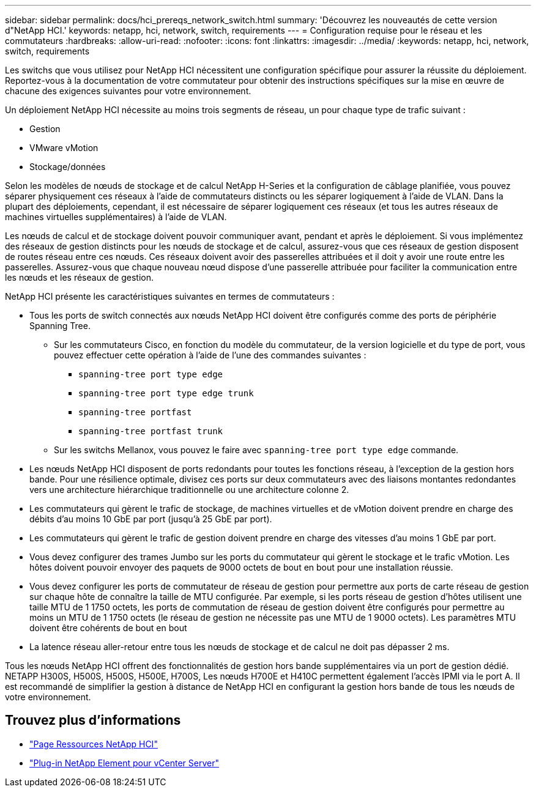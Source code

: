 ---
sidebar: sidebar 
permalink: docs/hci_prereqs_network_switch.html 
summary: 'Découvrez les nouveautés de cette version d"NetApp HCI.' 
keywords: netapp, hci, network, switch, requirements 
---
= Configuration requise pour le réseau et les commutateurs
:hardbreaks:
:allow-uri-read: 
:nofooter: 
:icons: font
:linkattrs: 
:imagesdir: ../media/
:keywords: netapp, hci, network, switch, requirements


[role="lead"]
Les switchs que vous utilisez pour NetApp HCI nécessitent une configuration spécifique pour assurer la réussite du déploiement. Reportez-vous à la documentation de votre commutateur pour obtenir des instructions spécifiques sur la mise en œuvre de chacune des exigences suivantes pour votre environnement.

Un déploiement NetApp HCI nécessite au moins trois segments de réseau, un pour chaque type de trafic suivant :

* Gestion
* VMware vMotion
* Stockage/données


Selon les modèles de nœuds de stockage et de calcul NetApp H-Series et la configuration de câblage planifiée, vous pouvez séparer physiquement ces réseaux à l'aide de commutateurs distincts ou les séparer logiquement à l'aide de VLAN. Dans la plupart des déploiements, cependant, il est nécessaire de séparer logiquement ces réseaux (et tous les autres réseaux de machines virtuelles supplémentaires) à l'aide de VLAN.

Les nœuds de calcul et de stockage doivent pouvoir communiquer avant, pendant et après le déploiement. Si vous implémentez des réseaux de gestion distincts pour les nœuds de stockage et de calcul, assurez-vous que ces réseaux de gestion disposent de routes réseau entre ces nœuds. Ces réseaux doivent avoir des passerelles attribuées et il doit y avoir une route entre les passerelles. Assurez-vous que chaque nouveau nœud dispose d'une passerelle attribuée pour faciliter la communication entre les nœuds et les réseaux de gestion.

NetApp HCI présente les caractéristiques suivantes en termes de commutateurs :

* Tous les ports de switch connectés aux nœuds NetApp HCI doivent être configurés comme des ports de périphérie Spanning Tree.
+
** Sur les commutateurs Cisco, en fonction du modèle du commutateur, de la version logicielle et du type de port, vous pouvez effectuer cette opération à l'aide de l'une des commandes suivantes :
+
*** `spanning-tree port type edge`
*** `spanning-tree port type edge trunk`
*** `spanning-tree portfast`
*** `spanning-tree portfast trunk`


** Sur les switchs Mellanox, vous pouvez le faire avec `spanning-tree port type edge` commande.


* Les nœuds NetApp HCI disposent de ports redondants pour toutes les fonctions réseau, à l'exception de la gestion hors bande. Pour une résilience optimale, divisez ces ports sur deux commutateurs avec des liaisons montantes redondantes vers une architecture hiérarchique traditionnelle ou une architecture colonne 2.
* Les commutateurs qui gèrent le trafic de stockage, de machines virtuelles et de vMotion doivent prendre en charge des débits d'au moins 10 GbE par port (jusqu'à 25 GbE par port).
* Les commutateurs qui gèrent le trafic de gestion doivent prendre en charge des vitesses d'au moins 1 GbE par port.
* Vous devez configurer des trames Jumbo sur les ports du commutateur qui gèrent le stockage et le trafic vMotion. Les hôtes doivent pouvoir envoyer des paquets de 9000 octets de bout en bout pour une installation réussie.
* Vous devez configurer les ports de commutateur de réseau de gestion pour permettre aux ports de carte réseau de gestion sur chaque hôte de connaître la taille de MTU configurée. Par exemple, si les ports réseau de gestion d'hôtes utilisent une taille MTU de 1 1750 octets, les ports de commutation de réseau de gestion doivent être configurés pour permettre au moins un MTU de 1 1750 octets (le réseau de gestion ne nécessite pas une MTU de 1 9000 octets). Les paramètres MTU doivent être cohérents de bout en bout
* La latence réseau aller-retour entre tous les nœuds de stockage et de calcul ne doit pas dépasser 2 ms.


Tous les nœuds NetApp HCI offrent des fonctionnalités de gestion hors bande supplémentaires via un port de gestion dédié. NETAPP H300S, H500S, H500S, H500E, H700S, Les nœuds H700E et H410C permettent également l'accès IPMI via le port A. Il est recommandé de simplifier la gestion à distance de NetApp HCI en configurant la gestion hors bande de tous les nœuds de votre environnement.

[discrete]
== Trouvez plus d'informations

* https://www.netapp.com/hybrid-cloud/hci-documentation/["Page Ressources NetApp HCI"^]
* https://docs.netapp.com/us-en/vcp/index.html["Plug-in NetApp Element pour vCenter Server"^]

